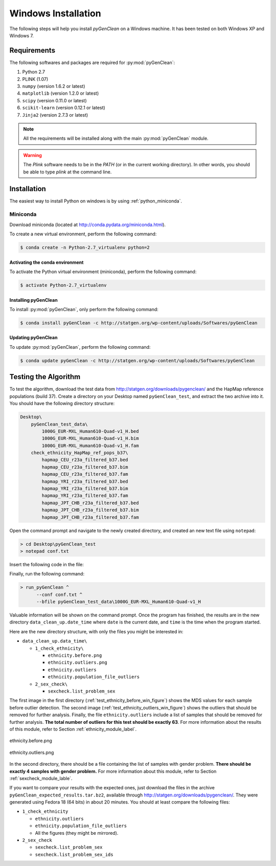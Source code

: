 Windows Installation
********************

The following steps will help you install *pyGenClean* on a Windows machine. It
has been tested on both Windows XP and Windows 7.


Requirements
============

The following softwares and packages are required for :py:mod:`pyGenClean`:

1.  Python 2.7
2.  PLINK (1.07)
3.  ``numpy`` (version 1.6.2 or latest)
4.  ``matplotlib`` (version 1.2.0 or latest)
5.  ``scipy`` (version 0.11.0 or latest)
6.  ``scikit-learn`` (version 0.12.1 or latest)
7.  ``Jinja2`` (version 2.7.3 or latest)

.. note::

   All the requirements will be installed along with the main
   :py:mod:`pyGenClean` module.

.. warning::

   The `Plink` software needs to be in the `PATH` (or in the current working
   directory). In other words, you should be able to type `plink` at the
   command line.


Installation
============

The easiest way to install Python on windows is by using
:ref:`python_miniconda`.


.. _installation_python_win_label:

Miniconda
---------

Download miniconda (located at `http://conda.pydata.org/miniconda.html
<http://conda.pydata.org/miniconda.html>`_).

To create a new virtual environment, perform the following command:

.. code-block:: console

   $ conda create -n Python-2.7_virtualenv python=2


.. _activate_conda_virtual_environment_win_label:

Activating the conda environment
^^^^^^^^^^^^^^^^^^^^^^^^^^^^^^^^

To activate the Python virtual environment (miniconda), perform the following
command:

.. code-block::  console

    $ activate Python-2.7_virtualenv


Installing pyGenClean
^^^^^^^^^^^^^^^^^^^^^

To install :py:mod:`pyGenClean`, only perform the following command:

.. code-block:: console

   $ conda install pyGenClean -c http://statgen.org/wp-content/uploads/Softwares/pyGenClean


Updating pyGenClean
^^^^^^^^^^^^^^^^^^^

To update :py:mod:`pyGenClean`, perform the following command:

.. code-block:: console

   $ conda update pyGenClean -c http://statgen.org/wp-content/uploads/Softwares/pyGenClean


Testing the Algorithm
=====================

To test the algorithm, download the test data from
`http://statgen.org/downloads/pygenclean/
<http://statgen.org/downloads/pygenclean/>`_ and the HapMap reference
populations (build 37). Create a directory on your Desktop named
``pyGenClean_test``, and extract the two archive into it. You should have the
following directory structure:

.. code-block:: none

    Desktop\
        pyGenClean_test_data\
            1000G_EUR-MXL_Human610-Quad-v1_H.bed
            1000G_EUR-MXL_Human610-Quad-v1_H.bim
            1000G_EUR-MXL_Human610-Quad-v1_H.fam
        check_ethnicity_HapMap_ref_pops_b37\
            hapmap_CEU_r23a_filtered_b37.bed
            hapmap_CEU_r23a_filtered_b37.bim
            hapmap_CEU_r23a_filtered_b37.fam
            hapmap_YRI_r23a_filtered_b37.bed
            hapmap_YRI_r23a_filtered_b37.bim
            hapmap_YRI_r23a_filtered_b37.fam
            hapmap_JPT_CHB_r23a_filtered_b37.bed
            hapmap_JPT_CHB_r23a_filtered_b37.bim
            hapmap_JPT_CHB_r23a_filtered_b37.fam

Open the command prompt and navigate to the newly created directory, and
created an new text file using ``notepad``:

.. code-block:: none

    > cd Desktop\pyGenClean_test
    > notepad conf.txt

Insert the following code in the file:

.. code-block:: lighttpd
    :linenos:

    [1]
    script = check_ethnicity
    ceu-bfile = check_ethnicity_HapMap_ref_pops_b37/hapmap_CEU_r23a_filtered_b37
    yri-bfile = check_ethnicity_HapMap_ref_pops_b37/hapmap_YRI_r23a_filtered_b37
    jpt-chb-bfile = check_ethnicity_HapMap_ref_pops_b37/hapmap_JPT_CHB_r23a_filtered_b37
    nb-components = 2
    multiplier = 1

    [2]
    script = sex_check

Finally, run the following command:

.. code-block:: none

    > run_pyGenClean ^
          --conf conf.txt ^
          --bfile pyGenClean_test_data\1000G_EUR-MXL_Human610-Quad-v1_H

Valuable information will be shown on the command prompt. Once the program has
finished, the results are in the new directory ``data_clean_up.date_time``
where ``date`` is the current date, and ``time`` is the time when the program
started.

Here are the new directory structure, with only the files you might be
interested in:

*   ``data_clean_up.data_time\``

    *   ``1_check_ethnicity\``

        *   ``ethnicity.before.png``
        *   ``ethnicity.outliers.png``
        *   ``ethnicity.outliers``
        *   ``ethnicity.population_file_outliers``

    *   ``2_sex_check\``

        *   ``sexcheck.list_problem_sex``

The first image in the first directory
(:ref:`test_ethnicity_before_win_figure`) shows the MDS values for each sample
before outlier detection. The second image
(:ref:`test_ethnicity_outliers_win_figure`) shows the outliers that should be
removed for further analysis. Finally, the file ``ethnicity.outliers`` include
a list of samples that should be removed for further analysis. **The total
number of outliers for this test should be exactly 63**. For more information
about the results of this module, refer to Section
:ref:`ethnicity_module_label`.

.. _test_ethnicity_before_win_figure:

.. figure:: _static/images/installation/ethnicity_before.png
    :align: center
    :width: 50%
    :alt: Ethnic Before Outliers

    ethnicity.before.png

.. _test_ethnicity_outliers_win_figure:

.. figure:: _static/images/installation/ethnicity_outliers.png
    :align: center
    :width: 50%
    :alt: Ethnic After Outliers

    ethnicity.outliers.png

In the second directory, there should be a file containing the list of samples
with gender problem. **There should be exactly 4 samples with gender problem.**
For more information about this module, refer to Section
:ref:`sexcheck_module_lable`.

If you want to compare your results with the expected ones, just download the
files in the archive ``pyGenClean_expected_results.tar.bz2``, available through
`http://statgen.org/downloads/pygenclean/
<http://statgen.org/downloads/pygenclean/>`_. They were generated using Fedora
18 (64 bits) in about 20 minutes. You should at least compare the following
files:

*   ``1_check_ethnicity``

    *   ``ethnicity.outliers``
    *   ``ethnicity.population_file_outliers``
    *   All the figures (they might be mirrored).

*   ``2_sex_check``

    *   ``sexcheck.list_problem_sex``
    *   ``sexcheck.list_problem_sex_ids``
